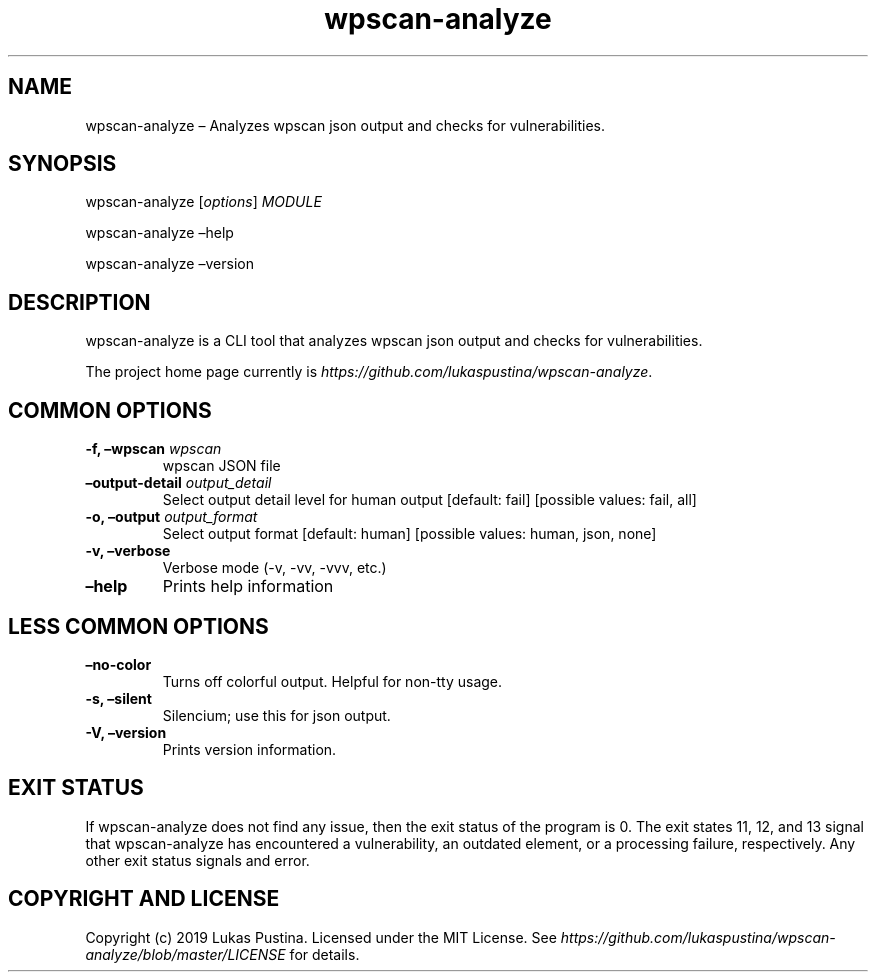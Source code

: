 .\" Automatically generated by Pandoc 2.7.2
.\"
.TH "wpscan-analyze" "1"
.hy
.SH NAME
.PP
wpscan-analyze \[en] Analyzes wpscan json output and checks for
vulnerabilities.
.SH SYNOPSIS
.PP
wpscan-analyze [\f[I]options\f[R]] \f[I]MODULE\f[R]
.PP
wpscan-analyze \[en]help
.PP
wpscan-analyze \[en]version
.SH DESCRIPTION
.PP
wpscan-analyze is a CLI tool that analyzes wpscan json output and checks
for vulnerabilities.
.PP
The project home page currently is
\f[I]https://github.com/lukaspustina/wpscan-analyze\f[R].
.SH COMMON OPTIONS
.TP
.B -f, \[en]wpscan \f[I]wpscan\f[R]
wpscan JSON file
.TP
.B \[en]output-detail \f[I]output_detail\f[R]
Select output detail level for human output [default: fail] [possible
values: fail, all]
.TP
.B -o, \[en]output \f[I]output_format\f[R]
Select output format [default: human] [possible values: human, json,
none]
.TP
.B -v, \[en]verbose
Verbose mode (-v, -vv, -vvv, etc.)
.TP
.B \[en]help
Prints help information
.SH LESS COMMON OPTIONS
.TP
.B \[en]no-color
Turns off colorful output.
Helpful for non-tty usage.
.TP
.B -s, \[en]silent
Silencium; use this for json output.
.TP
.B -V, \[en]version
Prints version information.
.SH EXIT STATUS
.PP
If wpscan-analyze does not find any issue, then the exit status of the
program is 0.
The exit states 11, 12, and 13 signal that wpscan-analyze has
encountered a vulnerability, an outdated element, or a processing
failure, respectively.
Any other exit status signals and error.
.SH COPYRIGHT AND LICENSE
.PP
Copyright (c) 2019 Lukas Pustina.
Licensed under the MIT License.
See
\f[I]https://github.com/lukaspustina/wpscan-analyze/blob/master/LICENSE\f[R]
for details.
